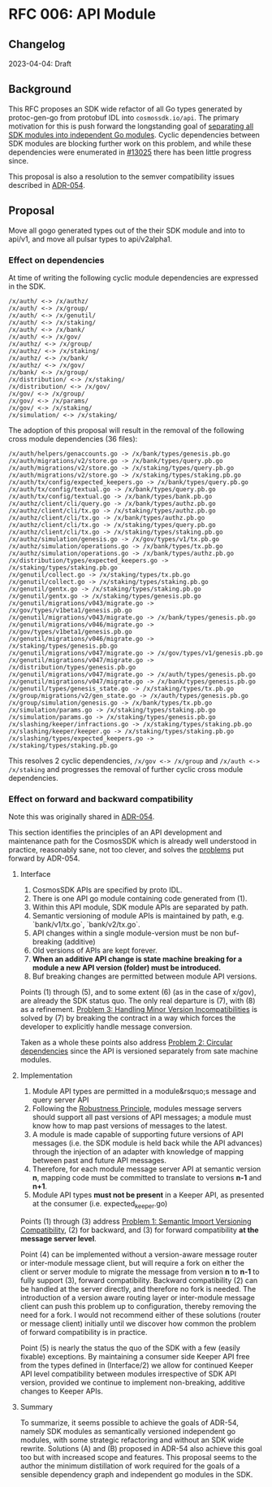 * RFC 006: API Module

** Changelog
2023-04-04: Draft

** Background
This RFC proposes an SDK wide refactor of all Go types generated by protoc-gen-go from protobuf IDL into
~cosmossdk.io/api~.  The primary motivation for this is push forward the longstanding goal of [[https://github.com/cosmos/cosmos-sdk/issues/11899][separating all
SDK modules into independent Go modules]].  Cyclic dependencies between SDK modules are blocking further work
on this problem, and while these dependencies were enumerated in [[https://github.com/cosmos/cosmos-sdk/issues/13025][#13025]] there has been little progress since.

This proposal is also a resolution to the semver compatibility issues described in [[https://github.com/cosmos/cosmos-sdk/pull/11802][ADR-054]].

** Proposal

Move all gogo generated types out of the their SDK module and into to api/v1, and move all pulsar types to
api/v2alpha1.

*** Effect on dependencies

At time of writing the following cyclic module dependencies are expressed in the SDK.

#+begin_example
/x/auth/ <-> /x/authz/
/x/auth/ <-> /x/group/
/x/auth/ <-> /x/genutil/
/x/auth/ <-> /x/staking/
/x/auth/ <-> /x/bank/
/x/auth/ <-> /x/gov/
/x/authz/ <-> /x/group/
/x/authz/ <-> /x/staking/
/x/authz/ <-> /x/bank/
/x/authz/ <-> /x/gov/
/x/bank/ <-> /x/group/
/x/distribution/ <-> /x/staking/
/x/distribution/ <-> /x/gov/
/x/gov/ <-> /x/group/
/x/gov/ <-> /x/params/
/x/gov/ <-> /x/staking/
/x/simulation/ <-> /x/staking/
#+end_example

The adoption of this proposal will result in the removal of the following cross module dependencies (36 files):

#+begin_example
/x/auth/helpers/genaccounts.go -> /x/bank/types/genesis.pb.go
/x/auth/migrations/v2/store.go -> /x/bank/types/query.pb.go
/x/auth/migrations/v2/store.go -> /x/staking/types/query.pb.go
/x/auth/migrations/v2/store.go -> /x/staking/types/staking.pb.go
/x/auth/tx/config/expected_keepers.go -> /x/bank/types/query.pb.go
/x/auth/tx/config/textual.go -> /x/bank/types/query.pb.go
/x/auth/tx/config/textual.go -> /x/bank/types/bank.pb.go
/x/authz/client/cli/query.go -> /x/bank/types/authz.pb.go
/x/authz/client/cli/tx.go -> /x/staking/types/authz.pb.go
/x/authz/client/cli/tx.go -> /x/bank/types/authz.pb.go
/x/authz/client/cli/tx.go -> /x/staking/types/query.pb.go
/x/authz/client/cli/tx.go -> /x/staking/types/staking.pb.go
/x/authz/simulation/genesis.go -> /x/gov/types/v1/tx.pb.go
/x/authz/simulation/operations.go -> /x/bank/types/tx.pb.go
/x/authz/simulation/operations.go -> /x/bank/types/authz.pb.go
/x/distribution/types/expected_keepers.go -> /x/staking/types/staking.pb.go
/x/genutil/collect.go -> /x/staking/types/tx.pb.go
/x/genutil/collect.go -> /x/staking/types/staking.pb.go
/x/genutil/gentx.go -> /x/staking/types/staking.pb.go
/x/genutil/gentx.go -> /x/staking/types/genesis.pb.go
/x/genutil/migrations/v043/migrate.go -> /x/gov/types/v1beta1/genesis.pb.go
/x/genutil/migrations/v043/migrate.go -> /x/bank/types/genesis.pb.go
/x/genutil/migrations/v046/migrate.go -> /x/gov/types/v1beta1/genesis.pb.go
/x/genutil/migrations/v046/migrate.go -> /x/staking/types/genesis.pb.go
/x/genutil/migrations/v047/migrate.go -> /x/gov/types/v1/genesis.pb.go
/x/genutil/migrations/v047/migrate.go -> /x/distribution/types/genesis.pb.go
/x/genutil/migrations/v047/migrate.go -> /x/auth/types/genesis.pb.go
/x/genutil/migrations/v047/migrate.go -> /x/bank/types/genesis.pb.go
/x/genutil/types/genesis_state.go -> /x/staking/types/tx.pb.go
/x/group/migrations/v2/gen_state.go -> /x/auth/types/genesis.pb.go
/x/group/simulation/genesis.go -> /x/bank/types/tx.pb.go
/x/simulation/params.go -> /x/staking/types/staking.pb.go
/x/simulation/params.go -> /x/staking/types/genesis.pb.go
/x/slashing/keeper/infractions.go -> /x/staking/types/staking.pb.go
/x/slashing/keeper/keeper.go -> /x/staking/types/staking.pb.go
/x/slashing/types/expected_keepers.go -> /x/staking/types/staking.pb.go
#+end_example

This resolves 2 cyclic dependencies, ~/x/gov <-> /x/group~ and ~/x/auth <-> /x/staking~ and progresses the
removal of further cyclic cross module dependencies.

*** Effect on forward and backward compatibility

Note this was originally shared in [[https://github.com/cosmos/cosmos-sdk/pull/11802#issuecomment-1460308399][ADR-054]].

This section identifies the principles of an API development and maintenance path for the CosmosSDK which is
already well understood in practice, reasonably sane, not too clever, and solves the [[https://github.com/cosmos/cosmos-sdk/blob/aaronc/adr-proto-go-module/docs/architecture/adr-054-semver-compatible-modules.md#problem-1-semantic-import-versioning-compatibility ][problems]] put forward by
ADR-054.

**** Interface

1.  CosmosSDK APIs are specified by proto IDL.
2.  There is one API go module containing code generated from (1).
3.  Within this API module, SDK module APIs are separated by path.
4.  Semantic versioning of module APIs is maintained by path, e.g. `bank/v1/tx.go`, `bank/v2/tx.go`.
5.  API changes within a single module-version must be non buf-breaking (additive)
6.  Old versions of APIs are kept forever.
7.  *When an additive API change is state machine breaking for a module a new API version (folder) must be
    introduced.*
8.  Buf breaking changes are permitted between module API versions.

Points (1) through (5), and to some extent (6) (as in the case of x/gov), are already the SDK status quo.  The
only real departure is (7), with (8) as a refinement.  [[https://github.com/cosmos/cosmos-sdk/blob/aaronc/adr-proto-go-module/docs/architecture/adr-054-semver-compatible-modules.md#problem-3-handling-minor-version-incompatibilities][Problem 3: Handling Minor Version Incompatibilities]] is
solved by (7) by breaking the contract in a way which forces the developer to explicitly handle message
conversion.

Taken as a whole these points also address [[https://github.com/cosmos/cosmos-sdk/blob/aaronc/adr-proto-go-module/docs/architecture/adr-054-semver-compatible-modules.md#problem-2-circular-dependencies][Problem 2: Circular dependencies]] since the API is versioned
separately from sate machine modules.

**** Implementation

1.  Module API types are permitted in a module&rsquo;s message and query server API
2.  Following the [[https://en.wikipedia.org/wiki/Robustness_principle][Robustness Principle]], modules message servers should support all past versions of API
    messages; a module must know how to map past versions of messages to the latest.
3.  A module is made capable of supporting future versions of API messages (i.e. the SDK module is held back
    while the API advances) through the injection of an adapter with knowledge of mapping between past and
    future API messages.
4.  Therefore, for each module message server API at semantic version *n*, mapping code must be committed to
    translate to versions *n-1* and *n+1*.
5.  Module API types **must not be present** in a Keeper API, as presented at the consumer (i.e. expected_keeper.go)

Points (1) through (3) address [[https://github.com/cosmos/cosmos-sdk/blob/aaronc/adr-proto-go-module/docs/architecture/adr-054-semver-compatible-modules.md#problem-1-semantic-import-versioning-compatibility][Problem 1: Semantic Import Versioning Compatibility]], (2) for backward, and (3)
for forward compatibility *at the message server level*.

Point (4) can be implemented without a version-aware message router or inter-module message client, but will
require a fork on either the client or server module to migrate the message from version *n* to *n-1* to fully
support (3), forward compatibility.  Backward compatibility (2) can be handled at the server directly, and
therefore no fork is needed.  The introduction of a version aware routing layer or inter-module message client
can push this problem up to configuration, thereby removing the need for a fork.  I would not recommend either
of these solutions (router or message client) initially until we discover how common the problem of forward
compatibility is in practice.

Point (5) is nearly the status the quo of the SDK with a few (easily fixable) exceptions.  By maintaining a
consumer side Keeper API free from the types defined in (Interface/2) we allow for continued Keeper API level
compatibility between modules irrespective of SDK API version, provided we continue to implement non-breaking,
additive changes to Keeper APIs.

**** Summary

To summarize, it seems possible to achieve the goals of ADR-54, namely SDK modules as semantically versioned
independent go modules, with some strategic refactoring and without an SDK wide rewrite.  Solutions (A) and
(B) proposed in ADR-54 also achieve this goal too but with increased scope and features.  This proposal seems
to the author the minimum distillation of work required for the goals of a sensible dependency graph and
independent go modules in the SDK.
